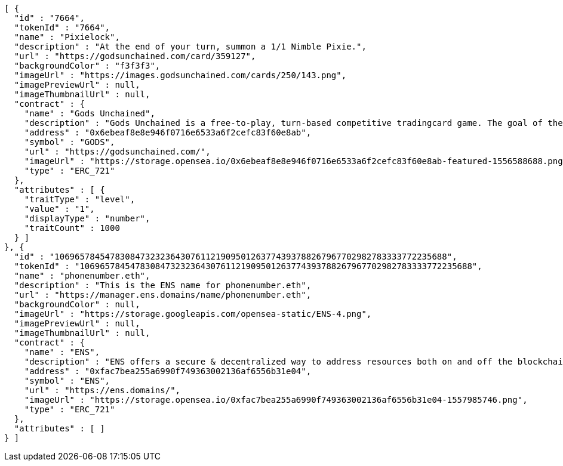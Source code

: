 [source,options="nowrap"]
----
[ {
  "id" : "7664",
  "tokenId" : "7664",
  "name" : "Pixielock",
  "description" : "At the end of your turn, summon a 1/1 Nimble Pixie.",
  "url" : "https://godsunchained.com/card/359127",
  "backgroundColor" : "f3f3f3",
  "imageUrl" : "https://images.godsunchained.com/cards/250/143.png",
  "imagePreviewUrl" : null,
  "imageThumbnailUrl" : null,
  "contract" : {
    "name" : "Gods Unchained",
    "description" : "Gods Unchained is a free-to-play, turn-based competitive tradingcard game. The goal of the game is to reduce your opponent's life to zero. Players use their collection to build decks of cards, and select a God to play with at the start of each match. Decks contain exactly 30 cards.",
    "address" : "0x6ebeaf8e8e946f0716e6533a6f2cefc83f60e8ab",
    "symbol" : "GODS",
    "url" : "https://godsunchained.com/",
    "imageUrl" : "https://storage.opensea.io/0x6ebeaf8e8e946f0716e6533a6f2cefc83f60e8ab-featured-1556588688.png",
    "type" : "ERC_721"
  },
  "attributes" : [ {
    "traitType" : "level",
    "value" : "1",
    "displayType" : "number",
    "traitCount" : 1000
  } ]
}, {
  "id" : "106965784547830847323236430761121909501263774393788267967702982783333772235688",
  "tokenId" : "106965784547830847323236430761121909501263774393788267967702982783333772235688",
  "name" : "phonenumber.eth",
  "description" : "This is the ENS name for phonenumber.eth",
  "url" : "https://manager.ens.domains/name/phonenumber.eth",
  "backgroundColor" : null,
  "imageUrl" : "https://storage.googleapis.com/opensea-static/ENS-4.png",
  "imagePreviewUrl" : null,
  "imageThumbnailUrl" : null,
  "contract" : {
    "name" : "ENS",
    "description" : "ENS offers a secure & decentralized way to address resources both on and off the blockchain using simple, human-readable names. OpenSea provides a secondary marketplace for ENS names.",
    "address" : "0xfac7bea255a6990f749363002136af6556b31e04",
    "symbol" : "ENS",
    "url" : "https://ens.domains/",
    "imageUrl" : "https://storage.opensea.io/0xfac7bea255a6990f749363002136af6556b31e04-1557985746.png",
    "type" : "ERC_721"
  },
  "attributes" : [ ]
} ]
----
